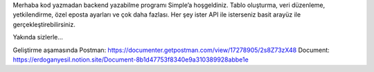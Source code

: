 Merhaba kod yazmadan backend yazabilme programı Simple’a hoşgeldiniz. Tablo oluşturma, veri düzenleme, yetkilendirme, özel eposta ayarları ve çok daha fazlası. Her şey ister API ile isterseniz basit arayüz ile gerçekleştirebilirsiniz.

Yakında sizlerle...


Geliştirme aşamasında 
Postman: https://documenter.getpostman.com/view/17278905/2s8Z73zX48  
Document: https://erdoganyesil.notion.site/Document-8b1d47753f8340e9a310389928abbe1e
